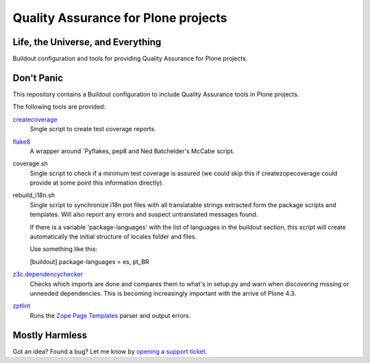 ====================================
Quality Assurance for Plone projects
====================================

Life, the Universe, and Everything
----------------------------------

Buildout configuration and tools for providing Quality Assurance for Plone projects.

Don't Panic
-----------

This repository contains a Buildout configuration to include Quality Assurance
tools in Plone projects.

The following tools are provided:

`createcoverage`_
    Single script to create test coverage reports.

`flake8`_
    A wrapper around `Pyflakes, pep8 and Ned Batchelder's McCabe script.

coverage.sh
    Single script to check if a minimum test coverage is assured (we could
    skip this if createzopecoverage could provide at some point this
    information directly).

rebuild_i18n.sh
    Single script to synchronize i18n pot files with all translatable strings
    extracted form the package scripts and templates. Will also report any
    errors and suspect untranslated messages found.

    If there is a variable 'package-languages' with the list of languages
    in the buildout section, this script will create automatically the initial
    structure of locales folder and files.

    Use something like this:

    [buildout]
    package-languages = es, pt_BR

`z3c.dependencychecker`_
    Checks which imports are done and compares them to what's in setup.py and
    warn when discovering missing or unneeded dependencies. This is becoming
    increasingly important with the arrive of Plone 4.3.

`zptlint`_
    Runs the `Zope Page Templates`_ parser and output errors.

Mostly Harmless
---------------

Got an idea? Found a bug? Let me know by `opening a support ticket`_.

.. _`createcoverage`: https://pypi.python.org/pypi/createcoverage
.. _`flake8`: https://pypi.python.org/pypi/flake8
.. _`pep8`: https://pypi.python.org/pypi/pep8
.. _`pyflakes`: https://pypi.python.org/pypi/pyflakes
.. _`z3c.dependencychecker`: https://pypi.python.org/pypi/z3c.dependencychecker
.. _`zptlint`: https://pypi.python.org/pypi/zptlint
.. _`Zope Page Templates`: https://pypi.python.org/pypi/zope.pagetemplate
.. _`opening a support ticket`: https://github.com/hvelarde/qa/issues
